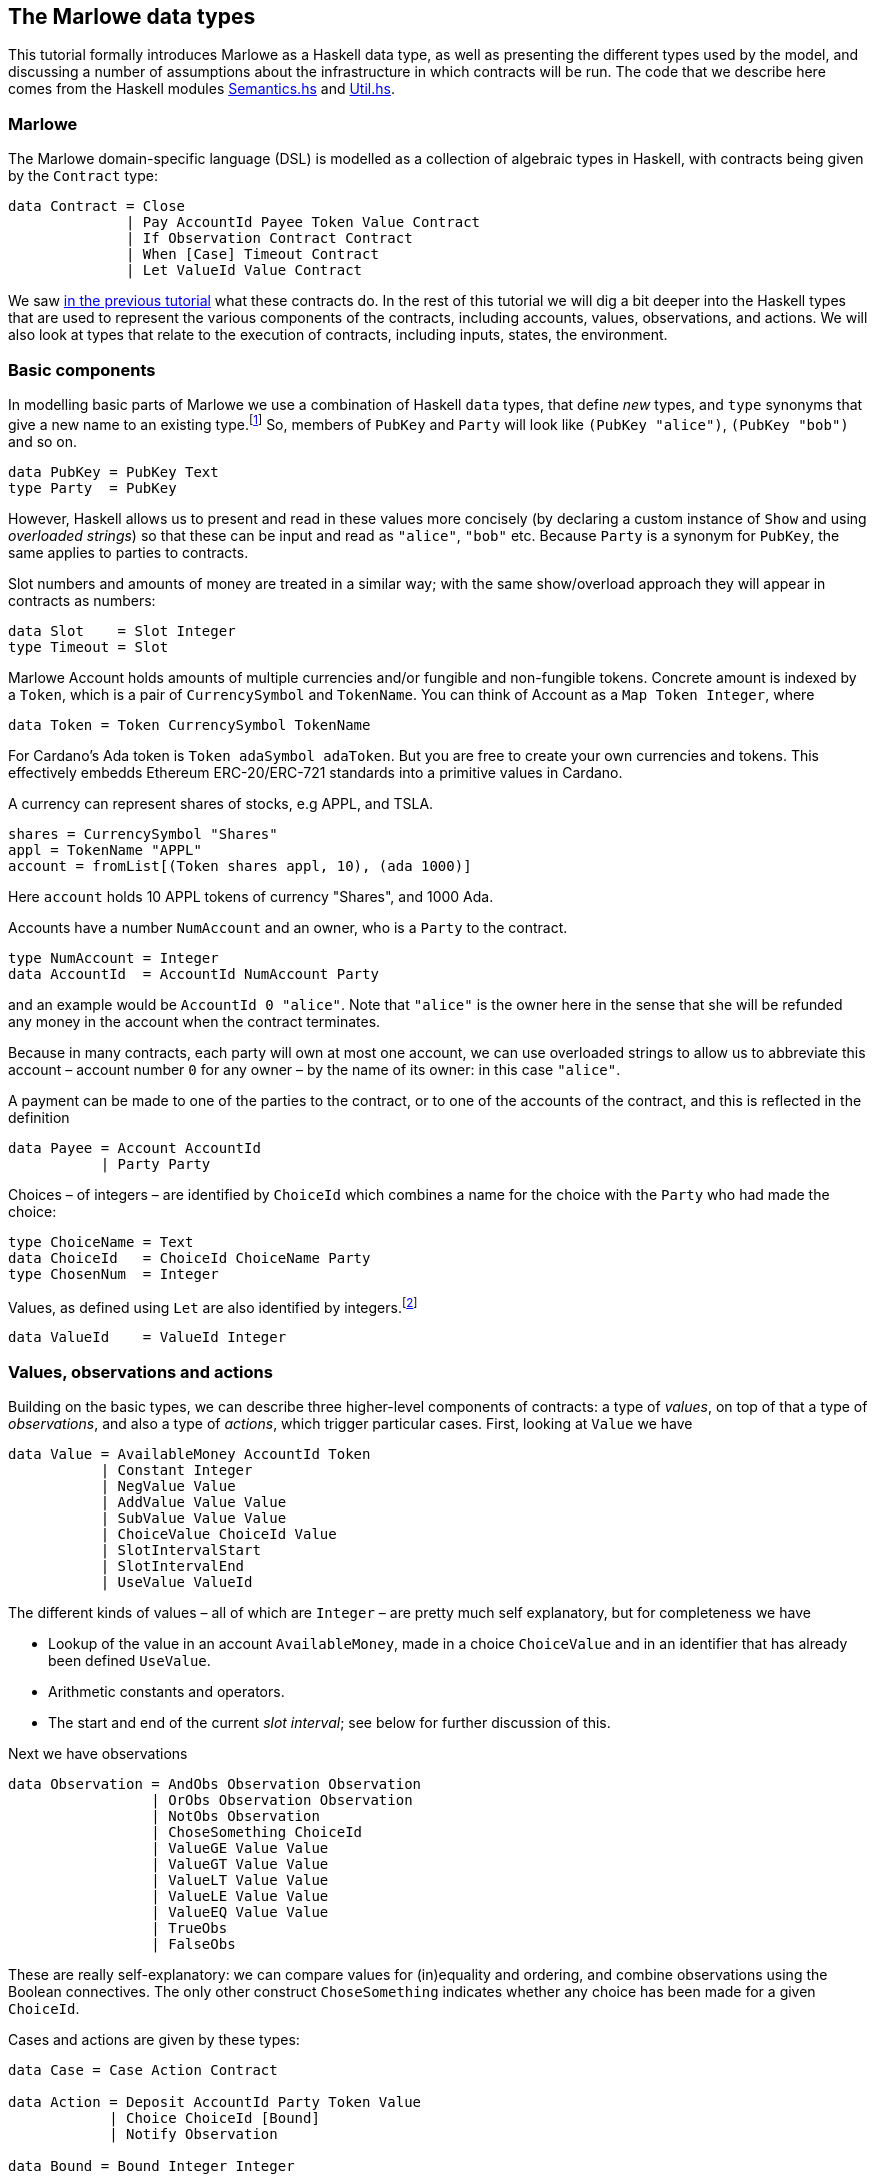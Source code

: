 [#marlowe-data]
== The Marlowe data types

This tutorial formally introduces Marlowe as a Haskell data type, as well as presenting
the different types used by the model, and discussing a
number of assumptions about the infrastructure in which contracts will
be run. The code that we describe here comes from the Haskell modules https://github.com/input-output-hk/marlowe/blob/master/src/Language/Marlowe/Semantics.hs[Semantics.hs] and https://github.com/input-output-hk/marlowe/blob/master/src/Language/Marlowe/Util.hs[Util.hs].

=== Marlowe

The Marlowe domain-specific language (DSL) is modelled as a collection of algebraic
types in Haskell, with contracts being given by the `Contract` type:

[source,haskell]
----
data Contract = Close
              | Pay AccountId Payee Token Value Contract
              | If Observation Contract Contract
              | When [Case] Timeout Contract
              | Let ValueId Value Contract
----

We saw xref:marlowe-step-by-step#marlowe-step-by-step[in the previous tutorial] what these contracts do. In the rest of this tutorial we will dig a bit deeper into the Haskell types that are used to represent the various components of the contracts, including accounts, values, observations, and actions. We will also look at types that relate to the execution of contracts, including inputs, states, the environment.

=== Basic components

In modelling basic parts of Marlowe we use a combination of Haskell `data` types, that define _new_ types, and `type` synonyms that give a new name to an existing type.footnote:[In fact we used `newtype` declarations rather than `data` types because they are more efficiently implemented.] So, members of `PubKey` and `Party` will look like `(PubKey "alice")`, `(PubKey "bob")` and so on.
[source,haskell]
----
data PubKey = PubKey Text
type Party  = PubKey
----
However, Haskell allows us to present and read in these values more concisely (by declaring a custom instance of `Show` and using _overloaded strings_) so that these can be input and read as `"alice"`, `"bob"` etc. Because `Party` is a synonym for `PubKey`, the same applies to parties to contracts.

Slot numbers and amounts of money are treated in a similar way; with the same show/overload approach they will appear in contracts as numbers:

[source,haskell]
----
data Slot    = Slot Integer
type Timeout = Slot
----

Marlowe Account holds amounts of multiple currencies and/or fungible and non-fungible tokens.
Concrete amount is indexed by a `Token`, which is a pair of `CurrencySymbol` and `TokenName`.
You can think of Account as a `Map Token Integer`, where

[source,haskell]
----
data Token = Token CurrencySymbol TokenName
----

For Cardano's Ada token is `Token adaSymbol adaToken`. But you are free to create your own currencies
and tokens. This effectively embedds Ethereum ERC-20/ERC-721 standards into a primitive values in Cardano.

A currency can represent shares of stocks, e.g APPL, and TSLA.

[source]
----
shares = CurrencySymbol "Shares"
appl = TokenName "APPL"
account = fromList[(Token shares appl, 10), (ada 1000)]
----

Here `account` holds 10 APPL tokens of currency "Shares", and 1000 Ada.


Accounts have a number `NumAccount` and an owner, who is a `Party` to the contract.
[source,haskell]
----
type NumAccount = Integer
data AccountId  = AccountId NumAccount Party
----
and an example would be `AccountId 0 "alice"`. Note that `"alice"` is the owner here in the sense that she will be refunded any money in the account when the contract terminates.

Because in many contracts, each party will own at most one account, we can use overloaded strings to allow us to abbreviate this account – account number `0` for any owner – by the name of its owner: in this case `"alice"`.

A payment can be made to one of the parties to the contract, or to one of the accounts of the contract, and this is reflected in the definition

[source,haskell]
----
data Payee = Account AccountId
           | Party Party
----

Choices – of integers – are identified by `ChoiceId` which combines a name for the choice with the `Party` who had made the choice:
[source,haskell]
----
type ChoiceName = Text
data ChoiceId   = ChoiceId ChoiceName Party
type ChosenNum  = Integer
----
Values, as defined using `Let` are also identified by integers.footnote:[This may be modified in the future to allow values to be named by strings.]
[source,haskell]
----
data ValueId    = ValueId Integer
----

=== Values, observations and actions

Building on the basic types, we can describe three higher-level components of contracts: a type of _values_, on top of that a type of _observations_, and also a type of _actions_, which trigger particular cases. First, looking at `Value` we have

[source,haskell]
----
data Value = AvailableMoney AccountId Token
           | Constant Integer
           | NegValue Value
           | AddValue Value Value
           | SubValue Value Value
           | ChoiceValue ChoiceId Value
           | SlotIntervalStart
           | SlotIntervalEnd
           | UseValue ValueId
----
The different kinds of values – all of which are `Integer` – are pretty much self explanatory, but for completeness we have

* Lookup of the value in an account `AvailableMoney`, made in a choice `ChoiceValue` and in an identifier that has already been defined  `UseValue`.
* Arithmetic constants and operators.
* The start and end of the current _slot interval_; see below for further discussion of this.

Next we have observations

[source,haskell]
----
data Observation = AndObs Observation Observation
                 | OrObs Observation Observation
                 | NotObs Observation
                 | ChoseSomething ChoiceId
                 | ValueGE Value Value
                 | ValueGT Value Value
                 | ValueLT Value Value
                 | ValueLE Value Value
                 | ValueEQ Value Value
                 | TrueObs
                 | FalseObs
----

These are really self-explanatory: we can compare values for (in)equality and ordering, and combine observations using the Boolean connectives. The only other construct `ChoseSomething` indicates whether any choice has been made for a given `ChoiceId`.

Cases and actions are given by these types:

[source,haskell]
----
data Case = Case Action Contract

data Action = Deposit AccountId Party Token Value
            | Choice ChoiceId [Bound]
            | Notify Observation

data Bound = Bound Integer Integer
----
Three kinds of action are possible:

* A `Deposit n p t v` makes a deposit of value `v` of tokens `t` into account number `n` belonging to party `p`.
* A choice is made for a particular id with a list of bounds on the values that are acceptable.  For example, `[Bound 0 0, Bound 3 5]` offers the choice of one of `0`, `3`, `4` and `5`.
* The contract is notified that a particular observation be made. Typically this would be done by one of the parties, or one of their wallets acting automatically.

This completes our discussion of the types that make up Marlowe contracts.

=== Dynamic data

As we noted earlier, the semantics of Marlowe consist in building _transactions_, like this:
[#img-transaction]
[caption="Figure 1: "]
image:transaction.svg[]
A transaction is built from a series of steps, some of which consume an input value, and others produce effects, or payments. In describing this we explained that a transaction modified a contract (to its continuation) and the state, but more precisely we have a function
[source,haskell]
----
computeTransaction :: TransactionInput -> State -> Contract -> TransactionOutput
----
where the types are defined like this:
[source,haskell]
----
data TransactionInput = TransactionInput
    { txInterval :: SlotInterval
    , txInputs   :: [Input] }

data TransactionOutput =
    TransactionOutput
        { txOutWarnings :: [ReduceWarning]
        , txOutPayments :: [Payment]
        , txOutState    :: State
        , txOutContract :: Contract }
    | Error TransactionError
----
The notation used here adds field names to the arguments of the constructors, giving selectors for the data as well as making in clearer the purpose of each field.

The `TransactionInput` type has two components: the `SlotInterval` in which it can validly be added to the blockchain, and an ordered sequence of `Input` values to be processed in that transaction.

A `TransactionOutput` value has four components: the last two are the updated `State` and `Contract`, while the second gives a ordered sequence of `Payments` produced by the transaction. The first component contains a list of any warnings produced by processing the transaction.

=== Slot ranges

This is part of the architecture of Cardano/Plutus, which acknowledges that it is not possible to predict precisely in which slot a particular transaction will be processed. Transactions are therefore given a _slot interval_ in which they are expected to be processed, and this carries over to Marlowe: each step of a Marlowe contract is processed in the context of a range of slots.
[source,haskell]
----
data Slot         = Slot Integer
data SlotInterval = SlotInterval Slot Slot

ivFrom, ivTo :: SlotInterval -> Slot
ivFrom (SlotInterval from _) = from
ivTo   (SlotInterval _ to)   = to
----
How does this affect the processing of a Marlowe contract? Each step is processed relative to a slot interval, and the current slot value needs to lie within that interval.

The endpoints of the interval are accessible as the values `SlotIntervalStart` and `SlotIntervalEnd`, and these can be used in observations. Timeouts need to be processed _unambiguously_, so that _all values in the slot interval_ have to either have exceeded the timeout for it to take effect, or fall before the timeout, for normal execution to take effect. In other words, the timeout value needs to either be less or equal than `SlotIntervalStart` (in order for the timeout to take effect) or be strictly greater than `SlotIntervalEnd` (for normal execution to take place).

==== Notes

The model makes a number of assumptions about the blockchain
infrastructure in which it is run.

* It is assumed that cryptographic functions and operations are provided
by a layer external to Marlowe, and so they need not be modelled
explicitly.
* We assume that time is “coarse grained” and measured by block or
slot number, so that, in particular, timeouts are delimited using
block/slot numbers.
* Making a deposit is not something that a contract can perform;
rather, it can request that a deposit is made, but that then has to
be established externally: hence the input of (a collection of) deposits for
each transaction.
* The model manages the refund of funds back to the owner of a particular account when a
contract reaches the point of `Close`.

For ease of reading, in the `+data+` type definition at the start of
this section, we omit the `+!+` symbol before every field of all
constructors. This makes them strict in that field. We choose to make
Marlowe strict in all arguments to all constructors, so that Marlowe
contracts are wholly _finite_ data structures, with no partial or
infinite components.
